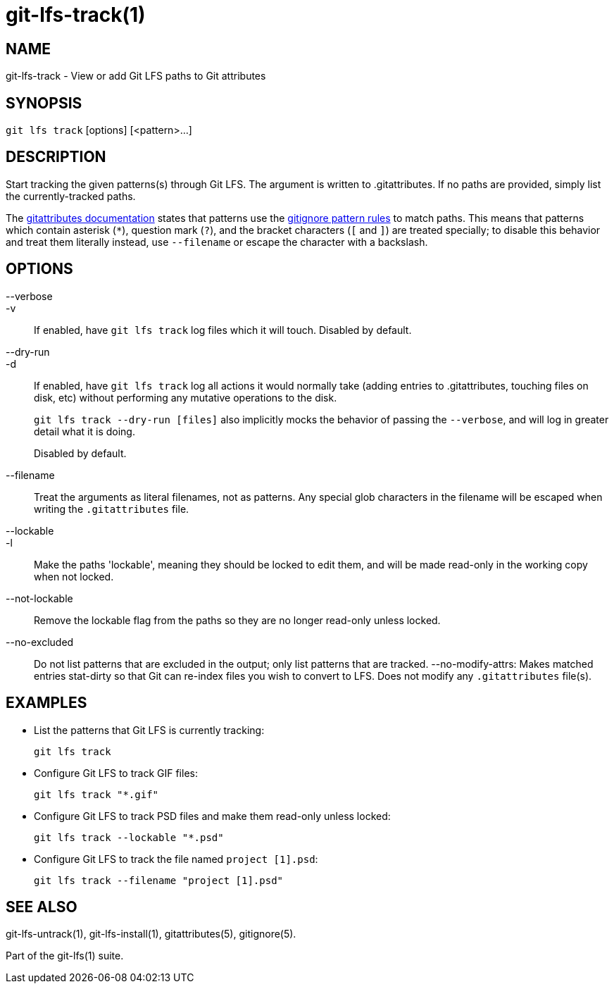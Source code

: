 = git-lfs-track(1)

== NAME

git-lfs-track - View or add Git LFS paths to Git attributes

== SYNOPSIS

`git lfs track` [options] [<pattern>...]

== DESCRIPTION

Start tracking the given patterns(s) through Git LFS. The argument is
written to .gitattributes. If no paths are provided, simply list the
currently-tracked paths.

The https://git-scm.com/docs/gitattributes[gitattributes documentation]
states that patterns use the
https://git-scm.com/docs/gitignore[gitignore pattern rules] to match
paths. This means that patterns which contain asterisk (`*`), question
mark (`?`), and the bracket characters (`[` and `]`) are treated
specially; to disable this behavior and treat them literally instead,
use `--filename` or escape the character with a backslash.

== OPTIONS

--verbose::
-v::
   If enabled, have `git lfs track` log files which it will touch. Disabled by
   default.
--dry-run::
-d::
   If enabled, have `git lfs track` log all actions it would normally take
   (adding entries to .gitattributes, touching files on disk, etc) without
   performing any mutative operations to the disk.
+
`git lfs track --dry-run [files]` also implicitly mocks the behavior of
passing the `--verbose`, and will log in greater detail what it is
doing.
+
Disabled by default.
--filename::
  Treat the arguments as literal filenames, not as patterns. Any special glob
  characters in the filename will be escaped when writing the `.gitattributes`
  file.
--lockable::
-l::
  Make the paths 'lockable', meaning they should be locked to edit them, and
  will be made read-only in the working copy when not locked.
--not-lockable::
  Remove the lockable flag from the paths so they are no longer read-only unless
  locked.
--no-excluded::
  Do not list patterns that are excluded in the output; only list patterns that
  are tracked.
--no-modify-attrs:
  Makes matched entries stat-dirty so that Git can re-index files you wish to
  convert to LFS. Does not modify any `.gitattributes` file(s).

== EXAMPLES

* List the patterns that Git LFS is currently tracking:
+
`git lfs track`
* Configure Git LFS to track GIF files:
+
`git lfs track "*.gif"`
* Configure Git LFS to track PSD files and make them read-only unless
locked:
+
`git lfs track --lockable "*.psd"`
* Configure Git LFS to track the file named `project [1].psd`:
+
`git lfs track --filename "project [1].psd"`

== SEE ALSO

git-lfs-untrack(1), git-lfs-install(1), gitattributes(5), gitignore(5).

Part of the git-lfs(1) suite.
